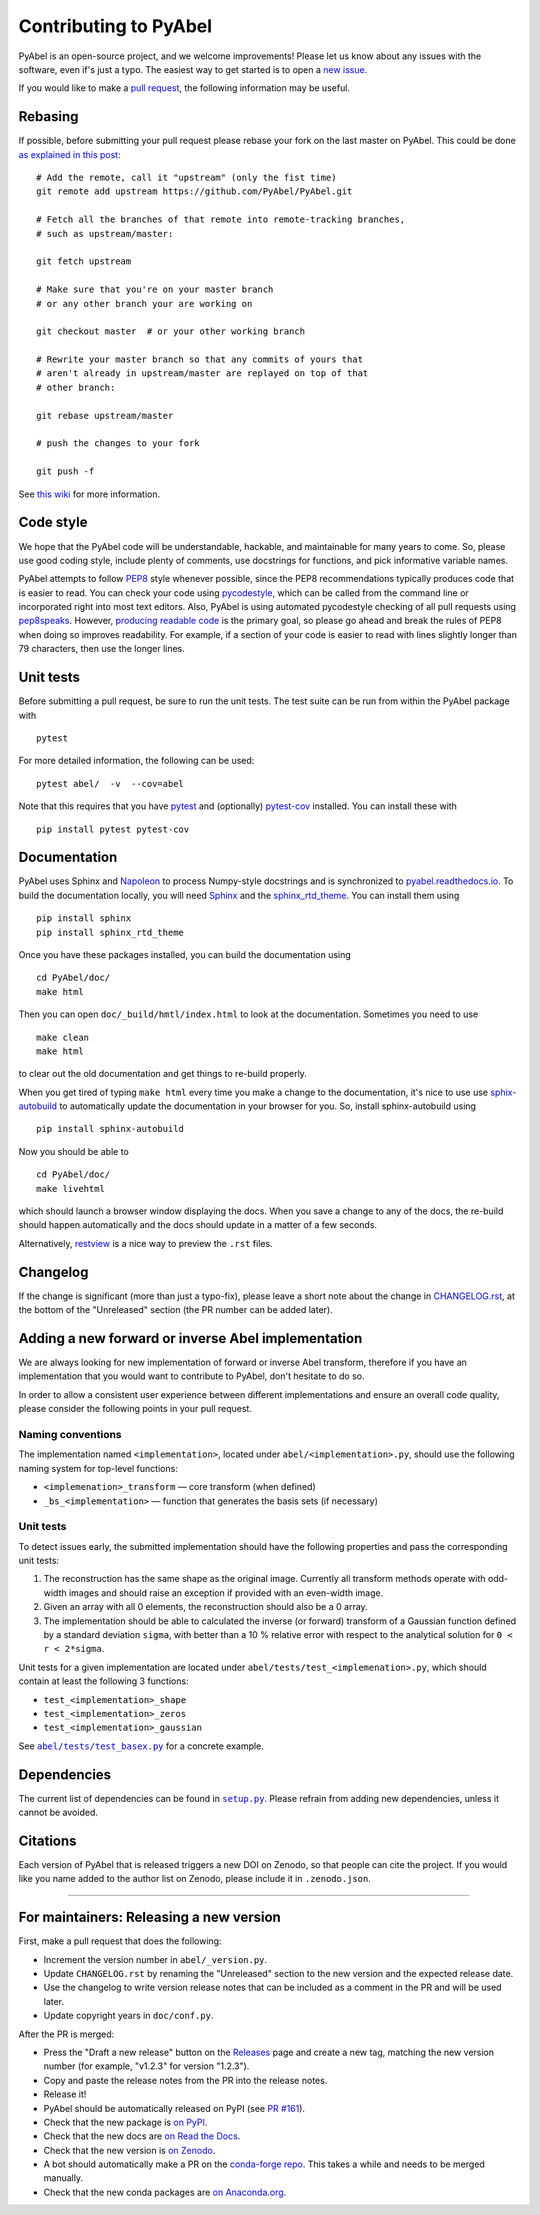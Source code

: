 Contributing to PyAbel
======================


PyAbel is an open-source project, and we welcome improvements! Please let us know about any issues with the software, even if's just a typo. The easiest way to get started is to open a `new issue <https://github.com/PyAbel/PyAbel/issues>`__.

If you would like to make a `pull request <https://github.com/PyAbel/PyAbel/pulls>`__, the following information may be useful.


Rebasing
--------

If possible, before submitting your pull request please rebase your fork on the last master on PyAbel. This could be done `as explained in this post <https://stackoverflow.com/questions/7244321/how-do-i-update-or-sync-a-forked-repository-on-github>`__::

    # Add the remote, call it "upstream" (only the fist time)
    git remote add upstream https://github.com/PyAbel/PyAbel.git

    # Fetch all the branches of that remote into remote-tracking branches,
    # such as upstream/master:

    git fetch upstream

    # Make sure that you're on your master branch
    # or any other branch your are working on

    git checkout master  # or your other working branch

    # Rewrite your master branch so that any commits of yours that
    # aren't already in upstream/master are replayed on top of that
    # other branch:

    git rebase upstream/master

    # push the changes to your fork

    git push -f

See `this wiki <https://github.com/openedx/edx-platform/wiki/How-to-Rebase-a-Pull-Request>`__ for more information.


Code style
----------

We hope that the PyAbel code will be understandable, hackable, and maintainable for many years to come. So, please use good coding style, include plenty of comments, use docstrings for functions, and pick informative variable names.

PyAbel attempts to follow `PEP8 <https://peps.python.org/pep-0008/>`__ style whenever possible, since the PEP8 recommendations typically produces code that is easier to read. You can check your code using `pycodestyle <https://pypi.org/project/pycodestyle/>`__, which can be called from the command line or incorporated right into most text editors. Also, PyAbel is using automated pycodestyle checking of all pull requests using `pep8speaks <https://github.com/apps/pep8-speaks>`__. However, `producing readable code <https://peps.python.org/pep-0008/#a-foolish-consistency-is-the-hobgoblin-of-little-minds>`__ is the primary goal, so please go ahead and break the rules of PEP8 when doing so improves readability. For example, if a section of your code is easier to read with lines slightly longer than 79 characters, then use the longer lines.


Unit tests
----------

Before submitting a pull request, be sure to run the unit tests. The test suite can be run from within the PyAbel package with ::
    
    pytest
    
For more detailed information, the following can be used::

    pytest abel/  -v  --cov=abel

Note that this requires that you have `pytest <https://docs.pytest.org/en/latest/>`__ and (optionally) `pytest-cov <https://pytest-cov.readthedocs.io/en/latest/>`__ installed. You can install these with ::

    pip install pytest pytest-cov


Documentation
-------------

PyAbel uses Sphinx and `Napoleon <https://sphinxcontrib-napoleon.readthedocs.io/en/latest/index.html>`__ to process Numpy-style docstrings and is synchronized to `pyabel.readthedocs.io <https://pyabel.readthedocs.io>`__. To build the documentation locally, you will need `Sphinx <https://www.sphinx-doc.org/>`__ and the `sphinx_rtd_theme <https://github.com/readthedocs/sphinx_rtd_theme>`__. You can install them using ::

    pip install sphinx
    pip install sphinx_rtd_theme

Once you have these packages installed, you can build the documentation using ::

    cd PyAbel/doc/
    make html

Then you can open ``doc/_build/hmtl/index.html`` to look at the documentation. Sometimes you need to use ::

    make clean
    make html

to clear out the old documentation and get things to re-build properly.

When you get tired of typing ``make html`` every time you make a change to the documentation, it's nice to use use `sphix-autobuild <https://pypi.org/project/sphinx-autobuild/>`__ to automatically update the documentation in your browser for you. So, install sphinx-autobuild using ::

    pip install sphinx-autobuild

Now you should be able to ::

    cd PyAbel/doc/
    make livehtml

which should launch a browser window displaying the docs. When you save a change to any of the docs, the re-build should happen automatically and the docs should update in a matter of a few seconds.

Alternatively, `restview <https://pypi.org/project/restview/>`__ is a nice way to preview the ``.rst`` files.


Changelog
---------

If the change is significant (more than just a typo-fix), please leave a short note about the change in `CHANGELOG.rst <https://github.com/PyAbel/PyAbel/blob/master/CHANGELOG.rst>`__, at the bottom of the "Unreleased" section (the PR number can be added later).


Adding a new forward or inverse Abel implementation
---------------------------------------------------

We are always looking for new implementation of forward or inverse Abel transform, therefore if you have an implementation that you would want to contribute to PyAbel, don't hesitate to do so.

In order to allow a consistent user experience between different implementations and ensure an overall code quality, please consider the following points in your pull request.


Naming conventions
~~~~~~~~~~~~~~~~~~

The implementation named ``<implementation>``, located under ``abel/<implementation>.py``, should use the following naming system for top-level functions:

- ``<implemenation>_transform`` — core transform (when defined)
- ``_bs_<implementation>`` — function that generates  the basis sets (if necessary)


Unit tests
~~~~~~~~~~
To detect issues early, the submitted implementation should have the following properties and pass the corresponding unit tests:

1. The reconstruction has the same shape as the original image. Currently all transform methods operate with odd-width images and should raise an exception if provided with an even-width image.

2. Given an array with all 0 elements, the reconstruction should also be a 0 array.

3. The implementation should be able to calculated the inverse (or forward) transform of a Gaussian function defined by a standard deviation ``sigma``, with better than a 10 % relative error with respect to the analytical solution for ``0 < r < 2*sigma``.

Unit tests for a given implementation are located under ``abel/tests/test_<implemenation>.py``, which should contain at least the following 3 functions:

- ``test_<implementation>_shape``
- ``test_<implementation>_zeros``
- ``test_<implementation>_gaussian``

.. |test_basex.py| replace:: ``abel/tests/test_basex.py``
.. _test_basex.py: https://github.com/PyAbel/PyAbel/blob/master/abel/tests/test_basex.py

See |test_basex.py|_ for a concrete example.


Dependencies
------------

.. |setup.py| replace:: ``setup.py``
.. _setup.py: https://github.com/PyAbel/PyAbel/blob/master/setup.py

The current list of dependencies can be found in |setup.py|_. Please refrain from adding new dependencies, unless it cannot be avoided.


Citations
---------

Each version of PyAbel that is released triggers a new DOI on Zenodo, so that people can cite the project. If you would like you name added to the author list on Zenodo, please include it in ``.zenodo.json``.


----

For maintainers: Releasing a new version
----------------------------------------

First, make a pull request that does the following:

- Increment the version number in ``abel/_version.py``.
- Update ``CHANGELOG.rst`` by renaming the "Unreleased" section to the new version and the expected release date.
- Use the changelog to write version release notes that can be included as a comment in the PR and will be used later.
- Update copyright years in ``doc/conf.py``.

After the PR is merged:

- Press the "Draft a new release" button on the `Releases <https://github.com/PyAbel/PyAbel/releases>`__ page and create a new tag, matching the new version number (for example, "v1.2.3" for version "1.2.3").
- Copy and paste the release notes from the PR into the release notes.
- Release it!
- PyAbel should be automatically released on PyPI (see `PR #161 <https://github.com/PyAbel/PyAbel/pull/161>`__).
- Check that the new package is `on PyPI <https://pypi.org/project/PyAbel/>`__.
- Check that the new docs are `on Read the Docs <https://readthedocs.org/projects/pyabel/versions/>`__.
- Check that the new version is `on Zenodo <https://zenodo.org/record/594858>`__.
- A bot should automatically make a PR on the `conda-forge repo <https://github.com/conda-forge/pyabel-feedstock>`__. This takes a while and needs to be merged manually.
- Check that the new conda packages are `on Anaconda.org <https://anaconda.org/conda-forge/pyabel/files>`__.
